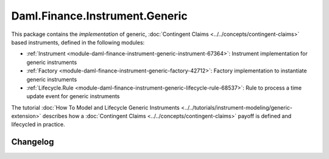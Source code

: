 .. Copyright (c) 2023 Digital Asset (Switzerland) GmbH and/or its affiliates. All rights reserved.
.. SPDX-License-Identifier: Apache-2.0

Daml.Finance.Instrument.Generic
###############################

This package contains the *implementation* of generic,
:doc:`Contingent Claims <../../concepts/contingent-claims>` based instruments, defined
in the following modules:

- :ref:`Instrument <module-daml-finance-instrument-generic-instrument-67364>`:
  Instrument implementation for generic instruments
- :ref:`Factory <module-daml-finance-instrument-generic-factory-42712>`:
  Factory implementation to instantiate generic instruments
- :ref:`Lifecycle.Rule <module-daml-finance-instrument-generic-lifecycle-rule-68537>`:
  Rule to process a time update event for generic instruments

The tutorial :doc:`How To Model and Lifecycle Generic Instruments <../../tutorials/instrument-modeling/generic-extension>`
describes how a :doc:`Contingent Claims <../../concepts/contingent-claims>` payoff is defined and
lifecycled in practice.

Changelog
*********
